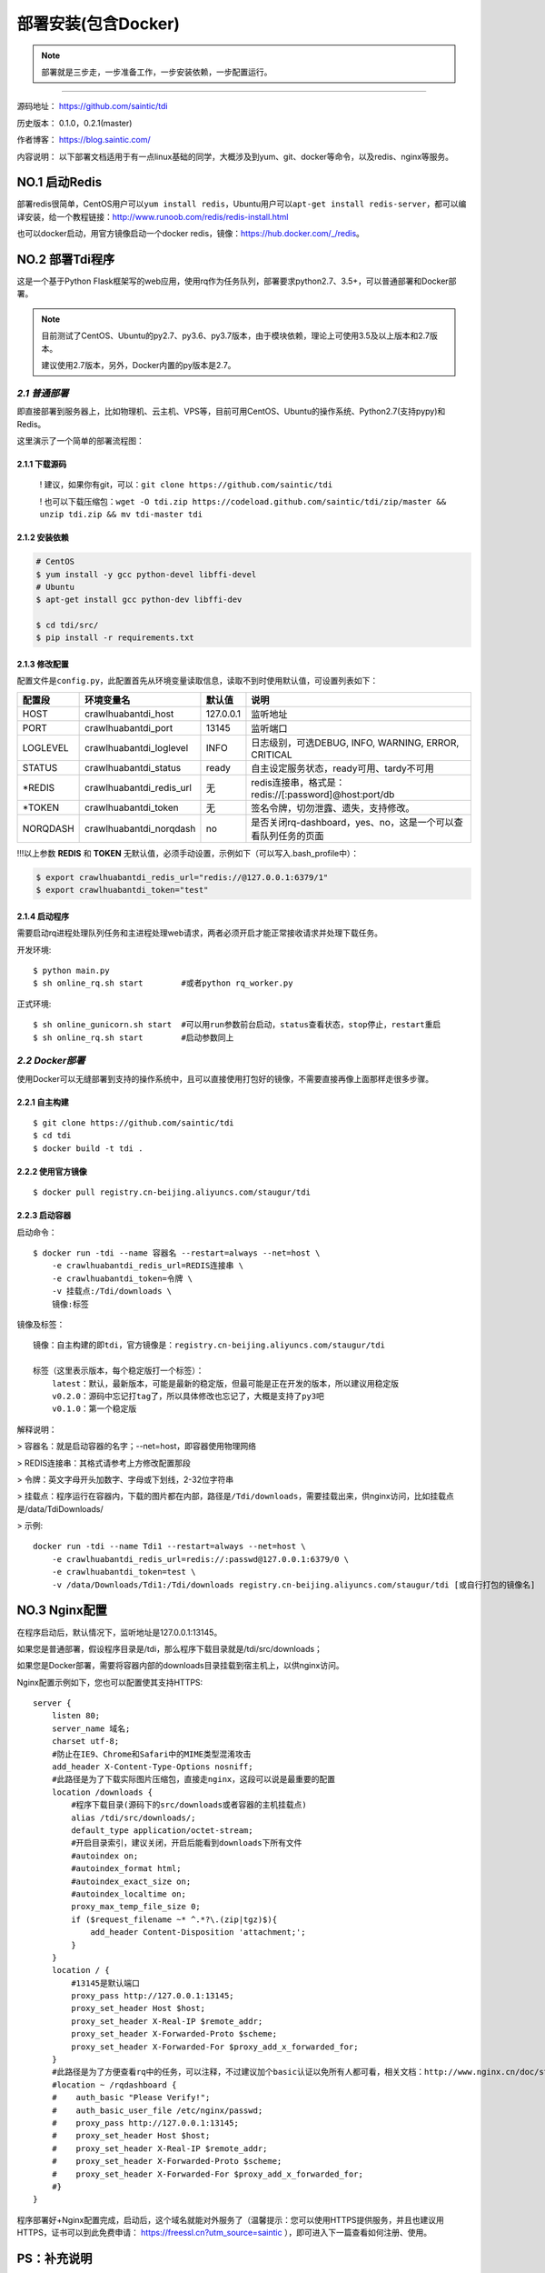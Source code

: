 .. _tdi-install:

=====================
部署安装(包含Docker)
=====================

.. note::

    部署就是三步走，一步准备工作，一步安装依赖，一步配置运行。

--------------

源码地址： https://github.com/saintic/tdi

历史版本： 0.1.0，0.2.1(master)

作者博客： https://blog.saintic.com/

内容说明： 以下部署文档适用于有一点linux基础的同学，大概涉及到yum、git、docker等命令，以及redis、nginx等服务。

.. _tdi-install-no1:

**NO.1 启动Redis**
-------------------

部署redis很简单，CentOS用户可以\ ``yum install redis``\ ，Ubuntu用户可以\ ``apt-get install redis-server``\ ，都可以编译安装，给一个教程链接：\ http://www.runoob.com/redis/redis-install.html

也可以docker启动，用官方镜像启动一个docker redis，镜像：\ https://hub.docker.com/_/redis\ 。

.. _tdi-install-no2:

**NO.2 部署Tdi程序**
---------------------

这是一个基于Python Flask框架写的web应用，使用rq作为任务队列，部署要求python2.7、3.5+，可以普通部署和Docker部署。

.. note::

    目前测试了CentOS、Ubuntu的py2.7、py3.6、py3.7版本，由于模块依赖，理论上可使用3.5及以上版本和2.7版本。

    建议使用2.7版本，另外，Docker内置的py版本是2.7。

*2.1 普通部署*
>>>>>>>>>>>>>>>>>>>>>

即直接部署到服务器上，比如物理机、云主机、VPS等，目前可用CentOS、Ubuntu的操作系统、Python2.7(支持pypy)和Redis。

这里演示了一个简单的部署流程图： 

|image0|

2.1.1 下载源码
^^^^^^^^^^^^^^

    ! 建议，如果你有git，可以：\ ``git clone https://github.com/saintic/tdi``

    ! 也可以下载压缩包：\ ``wget -O tdi.zip https://codeload.github.com/saintic/tdi/zip/master && unzip tdi.zip && mv tdi-master tdi``

2.1.2 安装依赖
^^^^^^^^^^^^^^

.. code:: bash

    # CentOS
    $ yum install -y gcc python-devel libffi-devel
    # Ubuntu
    $ apt-get install gcc python-dev libffi-dev

    $ cd tdi/src/
    $ pip install -r requirements.txt

.. _tdi-config:

2.1.3 修改配置
^^^^^^^^^^^^^^

配置文件是\ ``config.py``\ ，此配置首先从环境变量读取信息，读取不到时使用默认值，可设置列表如下：

============  ==========================  ===============   ================================================================
    配置段            环境变量名               默认值                                       说明
============  ==========================  ===============   ================================================================
HOST             crawlhuabantdi_host         127.0.0.1        监听地址
PORT             crawlhuabantdi_port         13145            监听端口
LOGLEVEL       crawlhuabantdi_loglevel       INFO             日志级别，可选DEBUG, INFO, WARNING, ERROR, CRITICAL
STATUS         crawlhuabantdi_status         ready            自主设定服务状态，ready可用、tardy不可用
\*REDIS        crawlhuabantdi_redis_url       无              redis连接串，格式是：redis://[:password]@host:port/db
\*TOKEN        crawlhuabantdi_token           无              签名令牌，切勿泄露、遗失，支持修改。
NORQDASH       crawlhuabantdi_norqdash        no              是否关闭rq-dashboard，yes、no，这是一个可以查看队列任务的页面
============  ==========================  ===============   ================================================================

!!!以上参数 **REDIS** 和 **TOKEN** 无默认值，必须手动设置，示例如下（可以写入.bash\_profile中）：

.. code:: bash

    $ export crawlhuabantdi_redis_url="redis://@127.0.0.1:6379/1"
    $ export crawlhuabantdi_token="test"

2.1.4 启动程序
^^^^^^^^^^^^^^

需要启动rq进程处理队列任务和主进程处理web请求，两者必须开启才能正常接收请求并处理下载任务。

开发环境::

    $ python main.py
    $ sh online_rq.sh start        #或者python rq_worker.py

正式环境::

    $ sh online_gunicorn.sh start  #可以用run参数前台启动，status查看状态，stop停止，restart重启
    $ sh online_rq.sh start        #启动参数同上

*2.2 Docker部署*
>>>>>>>>>>>>>>>>>>>>>

使用Docker可以无缝部署到支持的操作系统中，且可以直接使用打包好的镜像，不需要直接再像上面那样走很多步骤。

2.2.1 自主构建
^^^^^^^^^^^^^^

::

    $ git clone https://github.com/saintic/tdi
    $ cd tdi
    $ docker build -t tdi .

2.2.2 使用官方镜像
^^^^^^^^^^^^^^^^^^

::

    $ docker pull registry.cn-beijing.aliyuncs.com/staugur/tdi

2.2.3 启动容器
^^^^^^^^^^^^^^

启动命令：

::

    $ docker run -tdi --name 容器名 --restart=always --net=host \
        -e crawlhuabantdi_redis_url=REDIS连接串 \
        -e crawlhuabantdi_token=令牌 \
        -v 挂载点:/Tdi/downloads \
        镜像:标签

镜像及标签：

::

    镜像：自主构建的即tdi，官方镜像是：registry.cn-beijing.aliyuncs.com/staugur/tdi

    标签（这里表示版本，每个稳定版打一个标签）：
        latest：默认，最新版本，可能是最新的稳定版，但最可能是正在开发的版本，所以建议用稳定版
        v0.2.0：源码中忘记打tag了，所以具体修改也忘记了，大概是支持了py3吧
        v0.1.0：第一个稳定版

解释说明：

> 容器名：就是启动容器的名字；--net=host，即容器使用物理网络

> REDIS连接串：其格式请参考上方修改配置那段 

> 令牌：英文字母开头加数字、字母或下划线，2-32位字符串

> 挂载点：程序运行在容器内，下载的图片都在内部，路径是\ ``/Tdi/downloads``\ ，需要挂载出来，供nginx访问，比如挂载点是/data/TdiDownloads/

> 示例::

    docker run -tdi --name Tdi1 --restart=always --net=host \
        -e crawlhuabantdi_redis_url=redis://:passwd@127.0.0.1:6379/0 \
        -e crawlhuabantdi_token=test \
        -v /data/Downloads/Tdi1:/Tdi/downloads registry.cn-beijing.aliyuncs.com/staugur/tdi [或自行打包的镜像名]

**NO.3 Nginx配置**
-------------------

在程序启动后，默认情况下，监听地址是127.0.0.1:13145。

如果您是普通部署，假设程序目录是/tdi，那么程序下载目录就是/tdi/src/downloads；

如果您是Docker部署，需要将容器内部的downloads目录挂载到宿主机上，以供nginx访问。

Nginx配置示例如下，您也可以配置使其支持HTTPS::

    server {
        listen 80;
        server_name 域名;
        charset utf-8;
        #防止在IE9、Chrome和Safari中的MIME类型混淆攻击
        add_header X-Content-Type-Options nosniff;
        #此路径是为了下载实际图片压缩包，直接走nginx，这段可以说是最重要的配置
        location /downloads {
            #程序下载目录(源码下的src/downloads或者容器的主机挂载点)
            alias /tdi/src/downloads/;
            default_type application/octet-stream;
            #开启目录索引，建议关闭，开启后能看到downloads下所有文件
            #autoindex on;
            #autoindex_format html;
            #autoindex_exact_size on;
            #autoindex_localtime on;
            proxy_max_temp_file_size 0;
            if ($request_filename ~* ^.*?\.(zip|tgz)$){
                add_header Content-Disposition 'attachment;';
            }
        }
        location / {
            #13145是默认端口
            proxy_pass http://127.0.0.1:13145;
            proxy_set_header Host $host;
            proxy_set_header X-Real-IP $remote_addr;
            proxy_set_header X-Forwarded-Proto $scheme;
            proxy_set_header X-Forwarded-For $proxy_add_x_forwarded_for;
        }
        #此路径是为了方便查看rq中的任务，可以注释，不过建议加个basic认证以免所有人都可看，相关文档：http://www.nginx.cn/doc/standard/httpauthbasic.html
        #location ~ /rqdashboard {
        #    auth_basic "Please Verify!";
        #    auth_basic_user_file /etc/nginx/passwd;
        #    proxy_pass http://127.0.0.1:13145;
        #    proxy_set_header Host $host;
        #    proxy_set_header X-Real-IP $remote_addr;
        #    proxy_set_header X-Forwarded-Proto $scheme;
        #    proxy_set_header X-Forwarded-For $proxy_add_x_forwarded_for;
        #}
    }

程序部署好+Nginx配置完成，启动后，这个域名就能对外服务了（温馨提示：您可以使用HTTPS提供服务，并且也建议用HTTPS，证书可以到此免费申请： https://freessl.cn?utm_source=saintic ），即可进入下一篇查看如何注册、使用。

**PS：补充说明**
------------------

您也可以使用已有域名配置，将Tdi设置为子目录，合并到配置文件中（server里），核心配置段：

::

    server{
        listen 80;
        server_name 此处为已有域名;
        ......
        #在已有配置文件中增加以下两段，具体下载目录和端口自行修改：
        #此路径是为了下载实际图片压缩包，直接走nginx，这段可以说是最重要的配置
        location /downloads {
            #下载程序目录
            alias /tdi/src/downloads;
            default_type application/octet-stream;
            proxy_max_temp_file_size 0;
            if ($request_filename ~* ^.*?\.(zip|tgz)$){
                add_header Content-Disposition 'attachment;';
            }
        }
        #此路径是web程序中两条路由，需要代理过去
        location ~ ^/(ping|download)$ {
            proxy_pass http://127.0.0.1:13145;
            proxy_set_header Host $host;
            proxy_set_header X-Real-IP $remote_addr;
            proxy_set_header X-Forwarded-Proto $scheme;
            proxy_set_header X-Forwarded-For $proxy_add_x_forwarded_for;
        }
        ......
    }

**NO.4 程序升级**
------------------

目前git下载可以使用git pull拉取最新代码，重启主程序和rq进程即完成升级；

Docker升级需要docker pull拉取latest或最新稳定版，需要重新启动一个新容器完成升级。

**NO.5 使用篇**
----------------

关于定时检测、资源报警、过期清理等功能的使用，请看下一篇！

.. |image0| image:: /_static/images/deploy.gif

